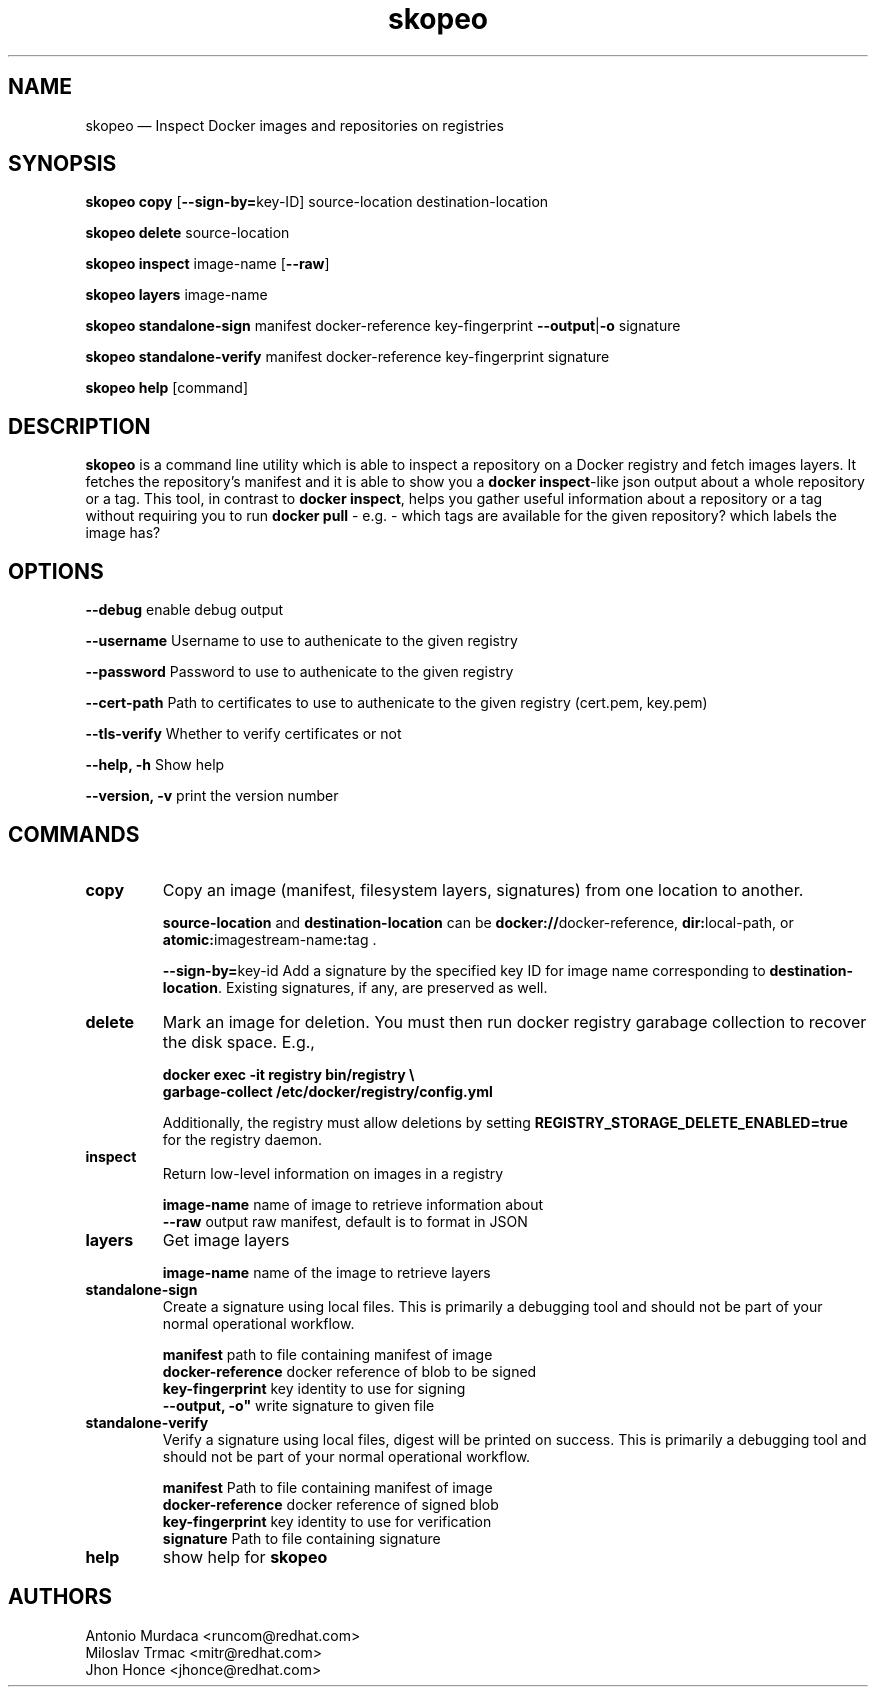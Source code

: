 .\" To review this file formatted
.\" groff -man -Tascii skopeo.1
.\"
.de FN
\fI\|\\$1\|\fP
..
.TH "skopeo" "1" "2016-04-21" "Linux" "Linux Programmer's Manual"
.SH NAME
skopeo \(em Inspect Docker images and repositories on registries
.SH SYNOPSIS
\fBskopeo copy\fR [\fB--sign-by=\fRkey-ID] source-location destination-location
.PP
\fBskopeo delete\fR source-location
.PP
\fBskopeo inspect\fR image-name [\fB--raw\fR]
.PP
\fBskopeo layers\fR image-name
.PP
\fBskopeo standalone-sign\fR manifest docker-reference key-fingerprint \%\fB--output\fR|\fB-o\fR signature
.PP
\fBskopeo standalone-verify\fR manifest docker-reference key-fingerprint \%signature
.PP
\fBskopeo help\fR [command]
.SH DESCRIPTION
\fBskopeo\fR is a command line utility which is able to inspect a repository on a Docker registry and fetch images
layers. It fetches the repository's manifest and it is able to show you a \fBdocker inspect\fR-like json output about a
whole repository or a tag. This tool, in contrast to \fBdocker inspect\fR, helps you gather useful information about a
repository or a tag without requiring you to run \fBdocker pull\fR - e.g. - which tags are available for the given
repository? which labels the image has?
.SH OPTIONS
.B "--debug"
enable debug output
.PP
.B "--username"
Username to use to authenicate to the given registry
.PP
.B --password
Password to use to authenicate to the given registry
.PP
.B "--cert-path"
Path to certificates to use to authenicate to the given registry (cert.pem, key.pem)
.PP
.B "--tls-verify"
Whether to verify certificates or not
.PP
.B "--help, -h"
Show help
.PP
.B "--version, -v"
print the version number
.SH COMMANDS
.TP
.B copy
Copy an image (manifest, filesystem layers, signatures) from one location to another.
.sp
.B source-location
and
.B destination-location
can be \fB\%docker://\fRdocker-reference, \fBdir:\fRlocal-path, or \fBatomic:\fRimagestream-name\fB:\fRtag .
.sp
\fB\-\-sign\-by=\fRkey-id
Add a signature by the specified key ID for image name corresponding to \fBdestination-location\fR.
Existing signatures, if any, are preserved as well.
.TP
.B delete
Mark an image for deletion.  You must then run docker registry garabage collection to recover the disk space. E.g.,
.sp
\fBdocker exec -it registry bin/registry \\
.br
garbage-collect /etc/docker/registry/config.yml\fR
.sp 2
Additionally, the registry must allow deletions by setting \fB\%REGISTRY_STORAGE_DELETE_ENABLED=true\fR
for the registry daemon.
.TP
.B inspect
Return low-level information on images in a registry
.sp
.B image-name
name of image to retrieve information about
.br
.B "--raw"
output raw manifest, default is to format in JSON
.TP
.B layers
Get image layers
.sp
.B image-name
name of the image to retrieve layers
.TP
.B standalone-sign
Create a signature using local files.
This is primarily a debugging tool and should not be part of your normal operational workflow.
.sp
.B manifest
path to file containing manifest of image
.br
.B docker-reference
docker reference of blob to be signed
.br
.B key-fingerprint
key identity to use for signing
.br
.B ""--output, -o"
write signature to given file
.TP
.B standalone-verify
Verify a signature using local files, digest will be printed on success.
This is primarily a debugging tool and should not be part of your normal operational workflow.
.sp
.B manifest
Path to file containing manifest of image
.br
.B docker-reference
docker reference of signed blob
.br
.B key-fingerprint
key identity to use for verification
.br
.B signature
Path to file containing signature
.TP
.B help
show help for \fBskopeo\fR
.SH AUTHORS
Antonio Murdaca <runcom@redhat.com>
.br
Miloslav Trmac <mitr@redhat.com>
.br
Jhon Honce <jhonce@redhat.com>

